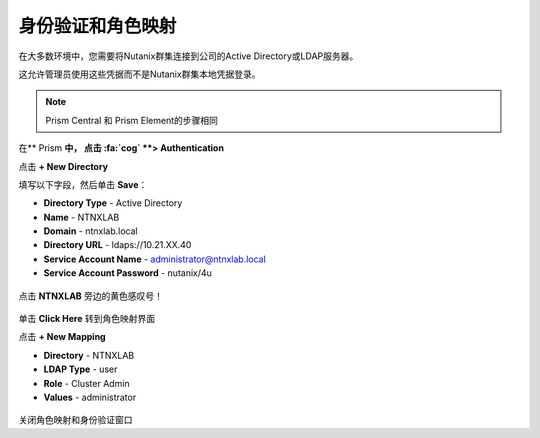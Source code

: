.. _authentication：

-------------------------------
身份验证和角色映射
-------------------------------

在大多数环境中，您需要将Nutanix群集连接到公司的Active Directory或LDAP服务器。

这允许管理员使用这些凭据而不是Nutanix群集本地凭据登录。

.. note::

  Prism Central 和 Prism Element的步骤相同

在** Prism **中， 点击 :fa:`cog` **> Authentication**

点击 **+ New Directory**

填写以下字段，然后单击 **Save**：

- **Directory Type** - Active Directory
- **Name** - NTNXLAB
- **Domain** - ntnxlab.local
- **Directory URL** - ldaps://10.21.XX.40
- **Service Account Name** - administrator@ntnxlab.local
- **Service Account Password** - nutanix/4u

.. figure :: images / authentication_01.png

点击 **NTNXLAB** 旁边的黄色感叹号！

.. figure :: images / authentication_02.png

单击 **Click Here** 转到角色映射界面

点击 **+ New Mapping**

- **Directory** - NTNXLAB
- **LDAP Type** - user
- **Role** - Cluster Admin
- **Values** - administrator

.. figure :: images / authentication_03.png

关闭角色映射和身份验证窗口
